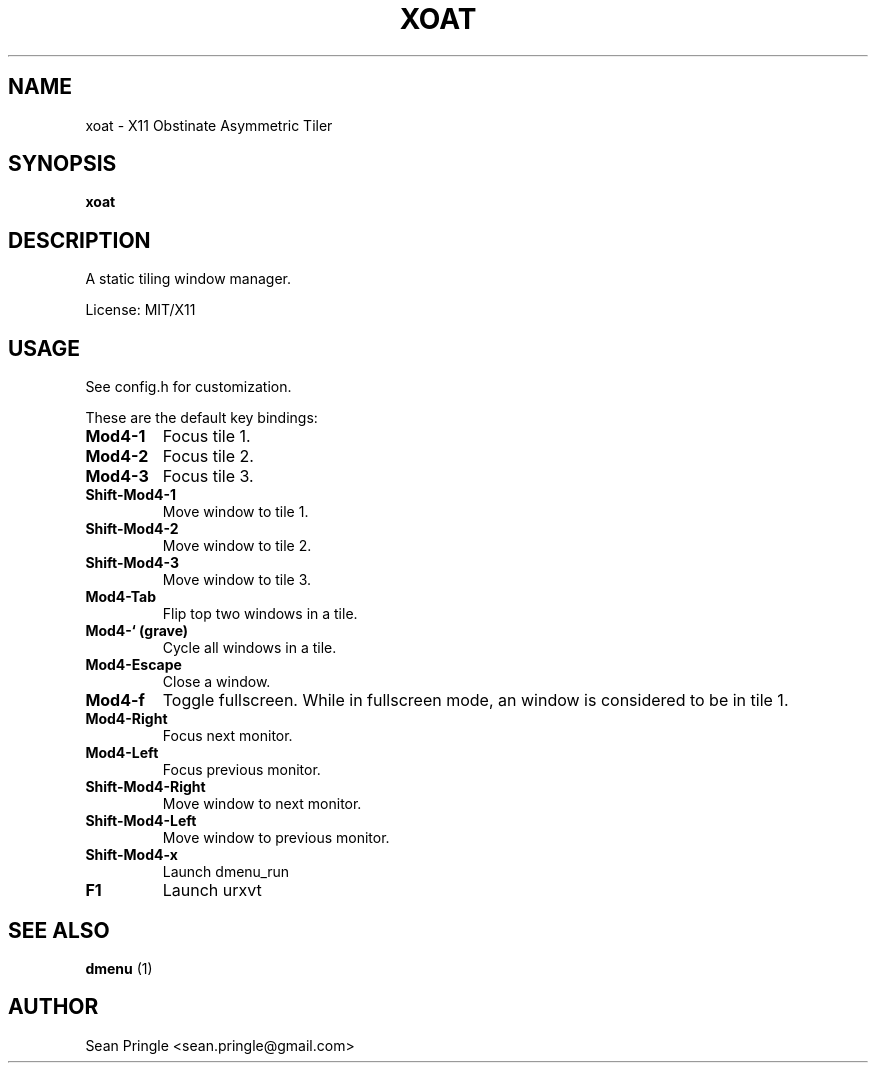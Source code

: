 .TH XOAT 1 "" 
.SH NAME
.PP
xoat - X11 Obstinate Asymmetric Tiler
.SH SYNOPSIS
.PP
\f[B]xoat\f[]
.SH DESCRIPTION
.PP
A static tiling window manager.
.PP
License: MIT/X11
.SH USAGE
.PP
See config.h for customization.
.PP
These are the default key bindings:
.TP
.B Mod4-1
Focus tile 1.
.RS
.RE
.TP
.B Mod4-2
Focus tile 2.
.RS
.RE
.TP
.B Mod4-3
Focus tile 3.
.RS
.RE
.TP
.B Shift-Mod4-1
Move window to tile 1.
.RS
.RE
.TP
.B Shift-Mod4-2
Move window to tile 2.
.RS
.RE
.TP
.B Shift-Mod4-3
Move window to tile 3.
.RS
.RE
.TP
.B Mod4-Tab
Flip top two windows in a tile.
.RS
.RE
.TP
.B Mod4-` (grave)
Cycle all windows in a tile.
.RS
.RE
.TP
.B Mod4-Escape
Close a window.
.RS
.RE
.TP
.B Mod4-f
Toggle fullscreen.
While in fullscreen mode, an window is considered to be in tile 1.
.RS
.RE
.TP
.B Mod4-Right
Focus next monitor.
.RS
.RE
.TP
.B Mod4-Left
Focus previous monitor.
.RS
.RE
.TP
.B Shift-Mod4-Right
Move window to next monitor.
.RS
.RE
.TP
.B Shift-Mod4-Left
Move window to previous monitor.
.RS
.RE
.TP
.B Shift-Mod4-x
Launch dmenu_run
.RS
.RE
.TP
.B F1
Launch urxvt
.RS
.RE
.SH SEE ALSO
.PP
\f[B]dmenu\f[] (1)
.SH AUTHOR
.PP
Sean Pringle <sean.pringle@gmail.com>
